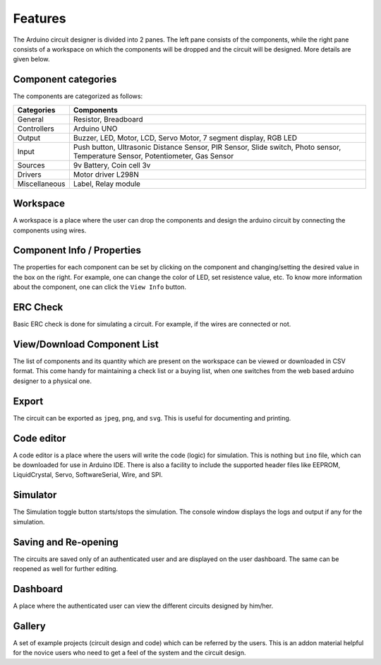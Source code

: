 ========
Features
========

The Arduino circuit designer is divided into 2 panes. The left pane consists of the components, while the right pane consists of a workspace on which the components will be dropped and the circuit will be designed. More details are given below.

Component categories
####################
The components are categorized as follows:

+----------------+---------------------------------------------------------------------------------------------------------------------------------+
| Categories     | Components                                                                                                                      |
+================+=================================================================================================================================+
| General        | Resistor, Breadboard                                                                                                            |
+----------------+---------------------------------------------------------------------------------------------------------------------------------+
| Controllers    | Arduino UNO                                                                                                                     |
+----------------+---------------------------------------------------------------------------------------------------------------------------------+
| Output         | Buzzer, LED, Motor, LCD, Servo Motor, 7 segment display, RGB LED                                                                | 
+----------------+---------------------------------------------------------------------------------------------------------------------------------+
| Input          | Push button, Ultrasonic Distance Sensor, PIR Sensor, Slide switch, Photo sensor, Temperature Sensor, Potentiometer, Gas Sensor  |
+----------------+---------------------------------------------------------------------------------------------------------------------------------+
| Sources        | 9v Battery, Coin cell 3v                                                                                                        |
+----------------+---------------------------------------------------------------------------------------------------------------------------------+
| Drivers        | Motor driver L298N                                                                                                              |
+----------------+---------------------------------------------------------------------------------------------------------------------------------+
| Miscellaneous  | Label, Relay module                                                                                                             |
+----------------+---------------------------------------------------------------------------------------------------------------------------------+

Workspace
#########
A workspace is a place where the user can drop the components and design the arduino circuit by connecting the components using wires. 

Component Info / Properties
###########################
The properties for each component can be set by clicking on the component and changing/setting the desired value in the box on the right. For example, one can change the color of LED, set resistence value, etc. To know more information about the component,  one can click the ``View Info`` button.

ERC Check
#########
Basic ERC check is done for simulating a circuit. For example, if the wires are connected or not.

View/Download Component List
############################
The list of components and its quantity which are present on the workspace can be viewed or downloaded in CSV format. This come handy for maintaining a check list or a buying list, when one switches from the web based arduino designer to a physical one.

Export 
######
The circuit can be exported as ``jpeg``, ``png``, and ``svg``. This is useful for documenting and printing.

Code editor
###########
A code editor is a place where the users will write the code (logic) for simulation. This is nothing but ``ino`` file, which can be downloaded for use in Arduino IDE. There is also a facility to include the supported header files like EEPROM, LiquidCrystal, Servo, SoftwareSerial, Wire, and SPI.

Simulator
#########
The Simulation toggle button starts/stops the simulation. The console window displays the logs and output if any for the simulation.

Saving and Re-opening
#####################
The circuits are saved only of an authenticated user and are displayed on the user dashboard. The same can be reopened as well for further editing.

Dashboard
#########
A place where the authenticated user can view the different circuits designed by him/her.

Gallery
#######
A set of example projects (circuit design and code) which can be referred by the users. This is an addon material helpful for the novice users who need to get a feel of the system and the circuit design.
